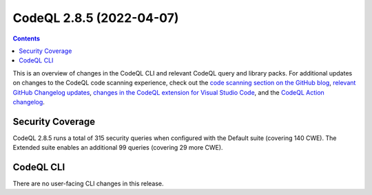 .. _codeql-cli-2.8.5:

=========================
CodeQL 2.8.5 (2022-04-07)
=========================

.. contents:: Contents
   :depth: 2
   :local:
   :backlinks: none

This is an overview of changes in the CodeQL CLI and relevant CodeQL query and library packs. For additional updates on changes to the CodeQL code scanning experience, check out the `code scanning section on the GitHub blog <https://github.blog/tag/code-scanning/>`__, `relevant GitHub Changelog updates <https://github.blog/changelog/label/code-scanning/>`__, `changes in the CodeQL extension for Visual Studio Code <https://marketplace.visualstudio.com/items/GitHub.vscode-codeql/changelog>`__, and the `CodeQL Action changelog <https://github.com/github/codeql-action/blob/main/CHANGELOG.md>`__.

Security Coverage
-----------------

CodeQL 2.8.5 runs a total of 315 security queries when configured with the Default suite (covering 140 CWE). The Extended suite enables an additional 99 queries (covering 29 more CWE).

CodeQL CLI
----------

There are no user-facing CLI changes in this release.
